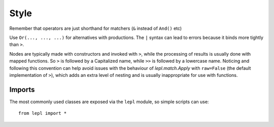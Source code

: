 
Style
=====

Remember that operators are just shorthand for matchers (``&`` instead of
``And()`` etc)

Use ``Or(..., ..., ...)`` for alternatives with productions.  The ``|`` syntax
can lead to errors because it binds more tightly than ``>``.

Nodes are typically made with constructors and invoked with ``>``, while the
processing of results is usually done with mapped functions.  So ``>`` is
followed by a Capitalized name, while ``>>`` is followed by a lowercase name.
Noticing and following this convention can help avoid issues with the
behaviour of `lepl.match.Apply` with ``raw=False`` (the default implementation
of ``>``), which adds an extra level of nesting and is usually inappropriate
for use with functions.

Imports
-------

The most commonly used classes are exposed via the ``lepl`` module, so simple
scripts can use::

  from lepl import *

